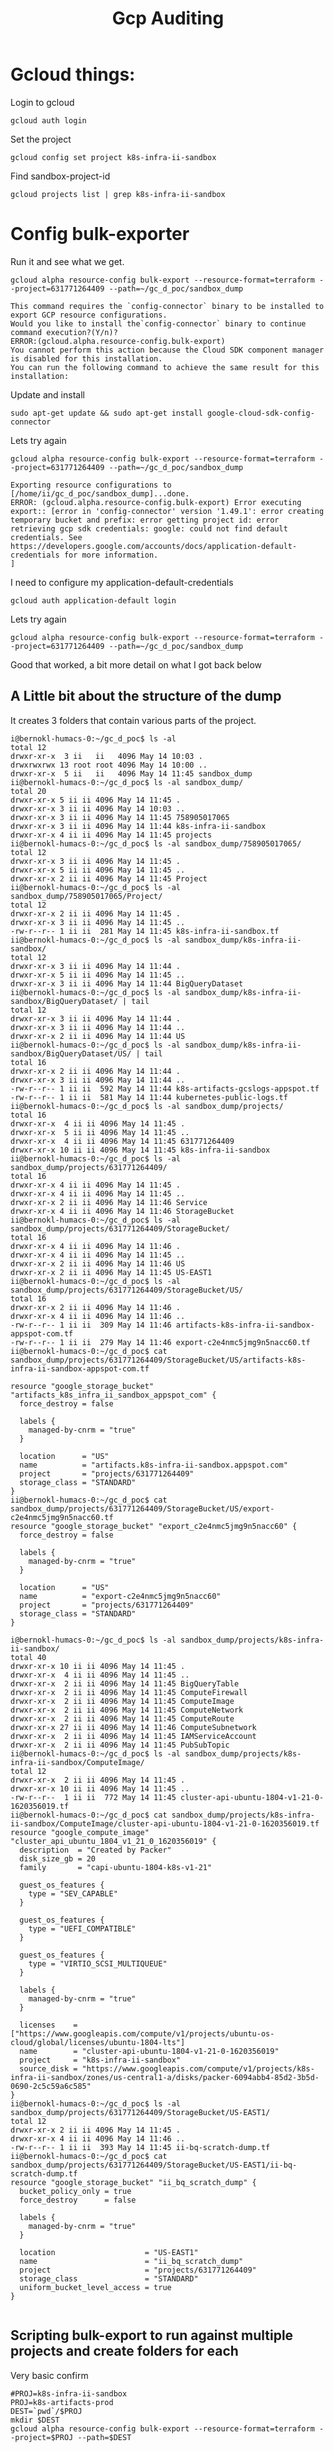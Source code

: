 #+TITLE: Gcp Auditing
* Gcloud things:
Login to gcloud
#+BEGIN_SRC tmate :window prepare
gcloud auth login
#+END_SRC

Set the project
#+BEGIN_SRC tmate :window prepare
gcloud config set project k8s-infra-ii-sandbox
#+END_SRC

Find sandbox-project-id
#+BEGIN_SRC shell
gcloud projects list | grep k8s-infra-ii-sandbox
#+END_SRC

#+RESULTS:
#+begin_example
k8s-infra-ii-sandbox            k8s-infra-ii-sandbox            631771264409
#+end_example

* Config bulk-exporter
Run it and see what we get.
#+BEGIN_SRC tmate :window bulk-exporter-setup
gcloud alpha resource-config bulk-export --resource-format=terraform --project=631771264409 --path=~/gc_d_poc/sandbox_dump
#+END_SRC

#+BEGIN_EXAMPLE
This command requires the `config-connector` binary to be installed to export GCP resource configurations.
Would you like to install the`config-connector` binary to continue command execution?(Y/n)?
ERROR:(gcloud.alpha.resource-config.bulk-export)
You cannot perform this action because the Cloud SDK component manager is disabled for this installation.
You can run the following command to achieve the same result for this installation:    
#+END_EXAMPLE

Update and install
#+BEGIN_SRC tmate :window bulk-exporter-setup
sudo apt-get update && sudo apt-get install google-cloud-sdk-config-connector 
#+END_SRC

Lets try again
#+BEGIN_SRC tmate :window bulk-exporter-setup
gcloud alpha resource-config bulk-export --resource-format=terraform --project=631771264409 --path=~/gc_d_poc/sandbox_dump
#+END_SRC
#+BEGIN_EXAMPLE
Exporting resource configurations to [/home/ii/gc_d_poc/sandbox_dump]...done.                                                                                     
ERROR: (gcloud.alpha.resource-config.bulk-export) Error executing export:: [error in 'config-connector' version '1.49.1': error creating temporary bucket and prefix: error getting project id: error retrieving gcp sdk credentials: google: could not find default credentials. See https://developers.google.com/accounts/docs/application-default-credentials for more information.
]
#+END_EXAMPLE

I need to configure my application-default-credentials
#+BEGIN_SRC tmate :window bulk-exporter-setup
gcloud auth application-default login
#+END_SRC

Lets try again
#+BEGIN_SRC tmate :window bulk-exporter-setup
gcloud alpha resource-config bulk-export --resource-format=terraform --project=631771264409 --path=~/gc_d_poc/sandbox_dump
#+END_SRC
Good that worked, a bit more detail on what I got back below
** A Little bit about the structure of the dump
It creates 3 folders that contain various parts of the project.
#+BEGIN_EXAMPLE
i@bernokl-humacs-0:~/gc_d_poc$ ls -al
total 12
drwxr-xr-x  3 ii   ii   4096 May 14 10:03 .
drwxrwxrwx 13 root root 4096 May 14 10:00 ..
drwxr-xr-x  5 ii   ii   4096 May 14 11:45 sandbox_dump
ii@bernokl-humacs-0:~/gc_d_poc$ ls -al sandbox_dump/
total 20
drwxr-xr-x 5 ii ii 4096 May 14 11:45 .
drwxr-xr-x 3 ii ii 4096 May 14 10:03 ..
drwxr-xr-x 3 ii ii 4096 May 14 11:45 758905017065
drwxr-xr-x 3 ii ii 4096 May 14 11:44 k8s-infra-ii-sandbox
drwxr-xr-x 4 ii ii 4096 May 14 11:45 projects
ii@bernokl-humacs-0:~/gc_d_poc$ ls -al sandbox_dump/758905017065/
total 12
drwxr-xr-x 3 ii ii 4096 May 14 11:45 .
drwxr-xr-x 5 ii ii 4096 May 14 11:45 ..
drwxr-xr-x 2 ii ii 4096 May 14 11:45 Project
ii@bernokl-humacs-0:~/gc_d_poc$ ls -al sandbox_dump/758905017065/Project/
total 12
drwxr-xr-x 2 ii ii 4096 May 14 11:45 .
drwxr-xr-x 3 ii ii 4096 May 14 11:45 ..
-rw-r--r-- 1 ii ii  281 May 14 11:45 k8s-infra-ii-sandbox.tf
ii@bernokl-humacs-0:~/gc_d_poc$ ls -al sandbox_dump/k8s-infra-ii-sandbox/
total 12
drwxr-xr-x 3 ii ii 4096 May 14 11:44 .
drwxr-xr-x 5 ii ii 4096 May 14 11:45 ..
drwxr-xr-x 3 ii ii 4096 May 14 11:44 BigQueryDataset
ii@bernokl-humacs-0:~/gc_d_poc$ ls -al sandbox_dump/k8s-infra-ii-sandbox/BigQueryDataset/ | tail
total 12
drwxr-xr-x 3 ii ii 4096 May 14 11:44 .
drwxr-xr-x 3 ii ii 4096 May 14 11:44 ..
drwxr-xr-x 2 ii ii 4096 May 14 11:44 US
ii@bernokl-humacs-0:~/gc_d_poc$ ls -al sandbox_dump/k8s-infra-ii-sandbox/BigQueryDataset/US/ | tail
total 16
drwxr-xr-x 2 ii ii 4096 May 14 11:44 .
drwxr-xr-x 3 ii ii 4096 May 14 11:44 ..
-rw-r--r-- 1 ii ii  592 May 14 11:44 k8s-artifacts-gcslogs-appspot.tf
-rw-r--r-- 1 ii ii  581 May 14 11:44 kubernetes-public-logs.tf
ii@bernokl-humacs-0:~/gc_d_poc$ ls -al sandbox_dump/projects/
total 16
drwxr-xr-x  4 ii ii 4096 May 14 11:45 .
drwxr-xr-x  5 ii ii 4096 May 14 11:45 ..
drwxr-xr-x  4 ii ii 4096 May 14 11:45 631771264409
drwxr-xr-x 10 ii ii 4096 May 14 11:45 k8s-infra-ii-sandbox
ii@bernokl-humacs-0:~/gc_d_poc$ ls -al sandbox_dump/projects/631771264409/
total 16
drwxr-xr-x 4 ii ii 4096 May 14 11:45 .
drwxr-xr-x 4 ii ii 4096 May 14 11:45 ..
drwxr-xr-x 2 ii ii 4096 May 14 11:46 Service
drwxr-xr-x 4 ii ii 4096 May 14 11:46 StorageBucket
ii@bernokl-humacs-0:~/gc_d_poc$ ls -al sandbox_dump/projects/631771264409/StorageBucket/
total 16
drwxr-xr-x 4 ii ii 4096 May 14 11:46 .
drwxr-xr-x 4 ii ii 4096 May 14 11:45 ..
drwxr-xr-x 2 ii ii 4096 May 14 11:46 US
drwxr-xr-x 2 ii ii 4096 May 14 11:45 US-EAST1
ii@bernokl-humacs-0:~/gc_d_poc$ ls -al sandbox_dump/projects/631771264409/StorageBucket/US/
total 16
drwxr-xr-x 2 ii ii 4096 May 14 11:46 .
drwxr-xr-x 4 ii ii 4096 May 14 11:46 ..
-rw-r--r-- 1 ii ii  309 May 14 11:46 artifacts-k8s-infra-ii-sandbox-appspot-com.tf
-rw-r--r-- 1 ii ii  279 May 14 11:46 export-c2e4nmc5jmg9n5nacc60.tf
ii@bernokl-humacs-0:~/gc_d_poc$ cat sandbox_dump/projects/631771264409/StorageBucket/US/artifacts-k8s-infra-ii-sandbox-appspot-com.tf

resource "google_storage_bucket" "artifacts_k8s_infra_ii_sandbox_appspot_com" {
  force_destroy = false

  labels {
    managed-by-cnrm = "true"
  }

  location      = "US"
  name          = "artifacts.k8s-infra-ii-sandbox.appspot.com"
  project       = "projects/631771264409"
  storage_class = "STANDARD"
}
ii@bernokl-humacs-0:~/gc_d_poc$ cat sandbox_dump/projects/631771264409/StorageBucket/US/export-c2e4nmc5jmg9n5nacc60.tf
resource "google_storage_bucket" "export_c2e4nmc5jmg9n5nacc60" {
  force_destroy = false

  labels {
    managed-by-cnrm = "true"
  }

  location      = "US"
  name          = "export-c2e4nmc5jmg9n5nacc60"
  project       = "projects/631771264409"
  storage_class = "STANDARD"
}

i@bernokl-humacs-0:~/gc_d_poc$ ls -al sandbox_dump/projects/k8s-infra-ii-sandbox/
total 40
drwxr-xr-x 10 ii ii 4096 May 14 11:45 .
drwxr-xr-x  4 ii ii 4096 May 14 11:45 ..
drwxr-xr-x  2 ii ii 4096 May 14 11:45 BigQueryTable
drwxr-xr-x  2 ii ii 4096 May 14 11:45 ComputeFirewall
drwxr-xr-x  2 ii ii 4096 May 14 11:45 ComputeImage
drwxr-xr-x  2 ii ii 4096 May 14 11:45 ComputeNetwork
drwxr-xr-x  2 ii ii 4096 May 14 11:45 ComputeRoute
drwxr-xr-x 27 ii ii 4096 May 14 11:46 ComputeSubnetwork
drwxr-xr-x  2 ii ii 4096 May 14 11:45 IAMServiceAccount
drwxr-xr-x  2 ii ii 4096 May 14 11:45 PubSubTopic
ii@bernokl-humacs-0:~/gc_d_poc$ ls -al sandbox_dump/projects/k8s-infra-ii-sandbox/ComputeImage/
total 12
drwxr-xr-x  2 ii ii 4096 May 14 11:45 .
drwxr-xr-x 10 ii ii 4096 May 14 11:45 ..
-rw-r--r--  1 ii ii  772 May 14 11:45 cluster-api-ubuntu-1804-v1-21-0-1620356019.tf
ii@bernokl-humacs-0:~/gc_d_poc$ cat sandbox_dump/projects/k8s-infra-ii-sandbox/ComputeImage/cluster-api-ubuntu-1804-v1-21-0-1620356019.tf
resource "google_compute_image" "cluster_api_ubuntu_1804_v1_21_0_1620356019" {
  description  = "Created by Packer"
  disk_size_gb = 20
  family       = "capi-ubuntu-1804-k8s-v1-21"

  guest_os_features {
    type = "SEV_CAPABLE"
  }

  guest_os_features {
    type = "UEFI_COMPATIBLE"
  }

  guest_os_features {
    type = "VIRTIO_SCSI_MULTIQUEUE"
  }

  labels {
    managed-by-cnrm = "true"
  }

  licenses    = ["https://www.googleapis.com/compute/v1/projects/ubuntu-os-cloud/global/licenses/ubuntu-1804-lts"]
  name        = "cluster-api-ubuntu-1804-v1-21-0-1620356019"
  project     = "k8s-infra-ii-sandbox"
  source_disk = "https://www.googleapis.com/compute/v1/projects/k8s-infra-ii-sandbox/zones/us-central1-a/disks/packer-6094abb4-85d2-3b5d-0690-2c5c59a6c585"
}
ii@bernokl-humacs-0:~/gc_d_poc$ ls -al sandbox_dump/projects/631771264409/StorageBucket/US-EAST1/
total 12
drwxr-xr-x 2 ii ii 4096 May 14 11:45 .
drwxr-xr-x 4 ii ii 4096 May 14 11:46 ..
-rw-r--r-- 1 ii ii  393 May 14 11:45 ii-bq-scratch-dump.tf
ii@bernokl-humacs-0:~/gc_d_poc$ cat sandbox_dump/projects/631771264409/StorageBucket/US-EAST1/ii-bq-scratch-dump.tf
resource "google_storage_bucket" "ii_bq_scratch_dump" {
  bucket_policy_only = true
  force_destroy      = false

  labels {
    managed-by-cnrm = "true"
  }

  location                    = "US-EAST1"
  name                        = "ii_bq_scratch_dump"
  project                     = "projects/631771264409"
  storage_class               = "STANDARD"
  uniform_bucket_level_access = true
}

#+END_EXAMPLE

** Scripting bulk-export to run against multiple projects and create folders for each
Very basic confirm
#+BEGIN_SRC tmate :window bulk-exporter-setup
#PROJ=k8s-infra-ii-sandbox
PROJ=k8s-artifacts-prod
DEST=`pwd`/$PROJ
mkdir $DEST
gcloud alpha resource-config bulk-export --resource-format=terraform --project=$PROJ --path=$DEST
#+END_SRC

Create a file with all our projects
#+BEGIN_SRC tmate :window bulk-exporter-setup
gcloud projects list | awk '{ print $1}' | grep -v bosk | grep -v PROJ | grep -v apisnoo | grep -v "sys-" > /tmp/gcloud_projects.txt
#+END_SRC

Lets make a 3 org subset for testing:
#+BEGIN_SRC tmate :window bulk-export-setup
head -3 /tmp/gcloud_projects.txt > /tmp/gcloud_projects_short.txt
#+END_SRC

#+BEGIN_SRC shell :tangle (concat (getenv "HOME") "/gc_d_poc/bulk-exporter.sh")
#!/bin/bash
FNAME='/tmp/gcloud_projects_short.txt'
n=1
while read line; do
DEST=`pwd`/$line
    echo -e 'project:' $line '\n'
    echo -e 'dir:' $DEST  '\n'
    echo -e 'Count:' $n '\n'
    echo -e '\n'
mkdir -p $DEST
 echo 'y' | gcloud alpha resource-config bulk-export --resource-format=terraform --project=$line --path=$DEST
n=$((n+1))
done < $FNAME
#+END_SRC


#+BEGIN_SRC tmate :window bulk-export-setup
chmod +x ~/gc_d_poc/bulk-exporter.sh
#+END_SRC
Lets run it!
#+BEGIN_SRC tmate :window bulk-export-setup
. ~/gc_d_poc/bulk-exporter.sh
#+END_SRC

Script seems to work, but we have permissions issues
I raised the issue on: https://github.com/kubernetes/k8s.io/issues/1981

tldr; we need cloudasset.googleapis.com enabled
#+BEGIN_EXAMPLE
gcloud alpha resource-config bulk-export --resource-format=terraform --project=$PROJ --path=$DEST
API [cloudasset.googleapis.com] is required to continue, but is not
enabled on project [k8s-artifacts-prod]. Would you like to enable and
retry (this will take a few minutes)? (y/N)?  y

Enabling service [cloudasset.googleapis.com] on project [k8s-artifacts-prod]...
ERROR: (gcloud.alpha.resource-config.bulk-export) PERMISSION_DENIED: Permission denied to enable service [cloudasset.googleapis.com]
- '@type': type.googleapis.com/google.rpc.PreconditionFailure
  violations:
  - subject: '110002'
    type: googleapis.com
- '@type': type.googleapis.com/google.rpc.ErrorInfo
  domain: serviceusage.googleapis.com
  reason: AUTH_PERMISSION_DENIED
#+END_EXAMPLE
** Enable cloudasset on staging-apisnoop
We "control" 2 projects k8s-staging-apisnoop and k8s-infra-ii-sandbox.
Test creating pr for permissions needed on apisnoop
Result would be to run the bulk export against staging-apisnoop
When asked for cloudasset follow existing process to create pr for permissions update on our project

*** Confirm current project services available
k8s-infra-ii-sandbox
#+begin_src shell
gcloud services list --project=k8s-infra-ii-sandbox
#+end_src
Notice cloudasset.googleapis.com in the results
#+RESULTS:
#+begin_example
NAME                                 TITLE
bigquery.googleapis.com              BigQuery API
bigqueryconnection.googleapis.com    BigQuery Connection API
bigquerydatatransfer.googleapis.com  BigQuery Data Transfer API
bigqueryreservation.googleapis.com   BigQuery Reservation API
bigquerystorage.googleapis.com       BigQuery Storage API
cloudasset.googleapis.com            Cloud Asset API
cloudbuild.googleapis.com            Cloud Build API
cloudresourcemanager.googleapis.com  Cloud Resource Manager API
compute.googleapis.com               Compute Engine API
container.googleapis.com             Kubernetes Engine API
containeranalysis.googleapis.com     Container Analysis API
containerregistry.googleapis.com     Container Registry API
iam.googleapis.com                   Identity and Access Management (IAM) API
iamcredentials.googleapis.com        IAM Service Account Credentials API
logging.googleapis.com               Cloud Logging API
monitoring.googleapis.com            Cloud Monitoring API
oslogin.googleapis.com               Cloud OS Login API
pubsub.googleapis.com                Cloud Pub/Sub API
storage-api.googleapis.com           Google Cloud Storage JSON API
storage-component.googleapis.com     Cloud Storage
#+end_example

k8s-staging-apisnoop
#+begin_src shell
gcloud services list --project=k8s-staging-apisnoop
#+end_src

Notice no cloudasset.
#+RESULTS:
#+begin_example
NAME                              TITLE
cloudbuild.googleapis.com         Cloud Build API
cloudkms.googleapis.com           Cloud Key Management Service (KMS) API
containeranalysis.googleapis.com  Container Analysis API
containerregistry.googleapis.com  Container Registry API
containerscanning.googleapis.com  Container Scanning API
logging.googleapis.com            Cloud Logging API
pubsub.googleapis.com             Cloud Pub/Sub API
secretmanager.googleapis.com      Secret Manager API
storage-api.googleapis.com        Google Cloud Storage JSON API
storage-component.googleapis.com  Cloud Storage
#+end_example



#+BEGIN_SRC tmate :window bulk-exporter-test
#PROJ=k8s-infra-ii-sandbox
PROJ=k8s-staging-apisnoop
DEST=~/foo/$PROJ
mkdir -p $DEST
gcloud alpha resource-config bulk-export --resource-format=terraform --project=$PROJ --path=$DEST
#+END_SRC

OK this asked me if I want to enable cloudasset.googleapis.com
I want to find the right way to have this service enabled in my project
Looking through k8s.io to see what exists for adding a resource to a project
Looking in gcloud docs to find best way to add/enable service for a  project
